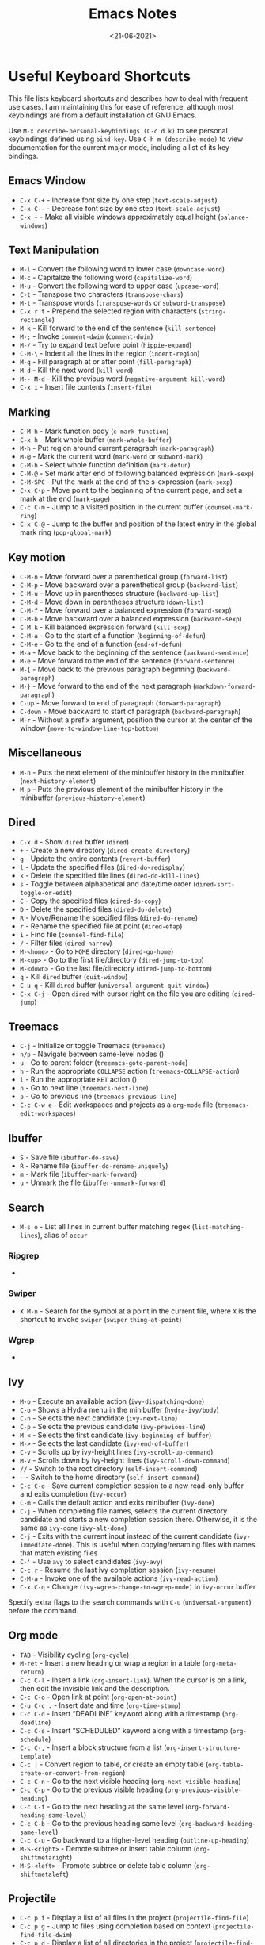 #+TITLE: Emacs Notes
#+AUTHOR: Swarnendu Biswas
#+DATE: <21-06-2021>
#+EMAIL: swarnendu@cse.iitk.ac.in
#+CREATOR: Emacs 27 (Org mode 9.4.4)
#+STARTUP: showall noindent showstars nohideblocks
#+OPTIONS: ':t '^:{} H:4 num:3 author:nil date:nil toc:nil tags:nil TeX:t LaTeX:t timestamp:t
#+LaTeX_CLASS_OPTIONS: [10pt]
#+LATEX_HEADER: \usepackage{palatino}
#+LATEX_HEADER: \usepackage[letterpaper]{geometry}

* Useful Keyboard Shortcuts

This file lists keyboard shortcuts and describes how to deal with frequent use cases. I am maintaining this for ease of reference, although most keybindings are from a default installation of GNU Emacs.

Use ~M-x describe-personal-keybindings (C-c d k)~ to see personal keybindings defined using ~bind-key~. Use ~C-h m (describe-mode)~ to view documentation for the current major mode, including a list of its key bindings.

** Emacs Window

  - ~C-x C-+~ - Increase font size by one step (~text-scale-adjust~)
  - ~C-x C--~ - Decrease font size by one step (~text-scale-adjust~)
  - ~C-x +~ - Make all visible windows approximately equal height (~balance-windows~)

** Text Manipulation

  - ~M-l~ - Convert the following word to lower case (~downcase-word~)
  - ~M-c~ - Capitalize the following word (~capitalize-word~)
  - ~M-u~ - Convert the following word to upper case (~upcase-word~)
  - ~C-t~ - Transpose two characters (~transpose-chars~)
  - ~M-t~ - Transpose words (~transpose-words~ or ~subword-transpose~)
  - ~C-x r t~ - Prepend the selected region with characters (~string-rectangle~)
  - ~M-k~ - Kill forward to the end of the sentence (~kill-sentence~)
  - ~M-;~ - Invoke ~comment-dwim~ (~comment-dwim~)
  - ~M-/~ - Try to expand text before point (~hippie-expand~)
  - ~C-M-\~ - Indent all the lines in the region (~indent-region~)
  - ~M-q~ - Fill paragraph at or after point (~fill-paragraph~)
  - ~M-d~ - Kill the next word (~kill-word~)
  - ~M-- M-d~ - Kill the previous word (~negative-argument kill-word~)
  - ~C-x i~ - Insert file contents (~insert-file~)

** Marking

  - ~C-M-h~ - Mark function body (~c-mark-function~)
  - ~C-x h~ - Mark whole buffer (~mark-whole-buffer~)
  - ~M-h~ - Put region around current paragraph (~mark-paragraph~)
  - ~M-@~ - Mark the current word (~mark-word~ or ~subword-mark~)
  - ~C-M-h~ - Select whole function definition (~mark-defun~)
  - ~C-M-@~ - Set mark after end of following balanced expression (~mark-sexp~)
  - ~C-M-SPC~ - Put the mark at the end of the s-expression (~mark-sexp~)
  - ~C-x C-p~ - Move point to the beginning of the current page, and set a mark at the end (~mark-page~)
  - ~C-c C-m~ - Jump to a visited position in the current buffer (~counsel-mark-ring~)
  - ~C-x C-@~ - Jump to the buffer and position of the latest entry in the global mark ring (~pop-global-mark~)

** Key motion

  - ~C-M-n~ - Move forward over a parenthetical group (~forward-list~)
  - ~C-M-p~ - Move backward over a parenthetical group (~backward-list~)
  - ~C-M-u~ - Move up in parentheses structure (~backward-up-list~)
  - ~C-M-d~ - Move down in parentheses structure (~down-list~)
  - ~C-M-f~ - Move forward over a balanced expression (~forward-sexp~)
  - ~C-M-b~ - Move backward over a balanced expression (~backward-sexp~)
  - ~C-M-k~ - Kill balanced expression forward (~kill-sexp~)
  - ~C-M-a~ - Go to the start of a function (~beginning-of-defun~)
  - ~C-M-e~ - Go to the end of a function (~end-of-defun~)
  - ~M-a~ - Move back to the beginning of the sentence (~backward-sentence~)
  - ~M-e~ - Move forward to the end of the sentence (~forward-sentence~)
  - ~M-{~ - Move back to the previous paragraph beginning (~backward-paragraph~)
  - ~M-}~ - Move forward to the end of the next paragraph (~markdown-forward-paragraph~)
  - ~C-up~ - Move forward to end of paragraph (~forward-paragraph~)
  - ~C-down~ - Move backward to start of paragraph (~backward-paragraph~)
  - ~M-r~ - Without a prefix argument, position the cursor at the center of the window (~move-to-window-line-top-bottom~)

** Miscellaneous

  - ~M-n~ - Puts the next element of the minibuffer history in the minibuffer (~next-history-element~)
  - ~M-p~ - Puts the previous element of the minibuffer history in the minibuffer (~previous-history-element~)

** Dired

  - ~C-x d~ - Show ~dired~ buffer (~dired~)
  - ~+~ - Create a new directory (~dired-create-directory~)
  - ~g~ - Update the entire contents (~revert-buffer~)
  - ~l~ - Update the specified files (~dired-do-redisplay~)
  - ~k~ - Delete the specified file lines (~dired-do-kill-lines~)
  - ~s~ - Toggle between alphabetical and date/time order (~dired-sort-toggle-or-edit~)
  - ~C~ - Copy the specified files (~dired-do-copy~)
  - ~D~ - Delete the specified files (~dired-do-delete~)
  - ~R~ - Move/Rename the specified files (~dired-do-rename~)
  - ~r~ - Rename the specified file at point (~dired-efap~)
  - ~i~ - Find file (~counsel-find-file~)
  - ~/~ - Filter files (~dired-narrow~)
  - ~M-<home>~ - Go to ~HOME~ directory (~dired-go-home~)
  - ~M-<up>~ - Go to the first file/directory (~dired-jump-to-top~)
  - ~M-<down>~ - Go the last file/directory (~dired-jump-to-bottom~)
  - ~q~ - Kill ~dired~ buffer (~quit-window~)
  - ~C-u q~ - Kill ~dired~ buffer (~universal-argument quit-window~)
  - ~C-x C-j~ - Open ~dired~ with cursor right on the file you are editing (~dired-jump~)

** Treemacs

  - ~C-j~ - Initialize or toggle Treemacs (~treemacs~)
  - ~n/p~ - Navigate between same-level nodes ()
  - ~u~ - Go to parent folder (~treemacs-goto-parent-node~)
  - ~h~ - Run the appropriate ~COLLAPSE~ action (~treemacs-COLLAPSE-action~)
  - ~l~ - Run the appropriate ~RET~ action ()
  - ~n~ - Go to next line (~treemacs-next-line~)
  - ~p~ - Go to previous line (~treemacs-previous-line~)
  - ~C-c C-w e~ - Edit workspaces and projects as a ~org-mode~ file (~treemacs-edit-workspaces~)

** Ibuffer

  - ~S~ - Save file (~ibuffer-do-save~)
  - ~R~ - Rename file (~ibuffer-do-rename-uniquely~)
  - ~m~ - Mark file (~ibuffer-mark-forward~)
  - ~u~ - Unmark the file (~ibuffer-unmark-forward~)

** Search

  - ~M-s o~ - List all lines in current buffer matching regex (~list-matching-lines~), alias of ~occur~

*** Ripgrep

  -

*** Swiper

  - ~X M-n~ - Search for the symbol at a point in the current file, where ~X~ is the shortcut to invoke ~swiper~ (~swiper~ ~thing-at-point~)

*** Wgrep

  -

** Ivy

  - ~M-o~ - Execute an available action (~ivy-dispatching-done~)
  - ~C-o~ - Shows a Hydra menu in the minibuffer (~hydra-ivy/body~)
  - ~C-n~ - Selects the next candidate (~ivy-next-line~)
  - ~C-p~ - Selects the previous candidate (~ivy-previous-line~)
  - ~M-<~ - Selects the first candidate (~ivy-beginning-of-buffer~)
  - ~M->~ - Selects the last candidate (~ivy-end-of-buffer~)
  - ~C-v~ - Scrolls up by ivy-height lines (~ivy-scroll-up-command~)
  - ~M-v~ - Scrolls down by ivy-height lines (~ivy-scroll-down-command~)
  - ~//~ - Switch to the root directory (~self-insert-command~)
  - ~~~ - Switch to the home directory (~self-insert-command~)
  - ~C-c C-o~ - Save current completion session to a new read-only buffer and exits completion (~ivy-occur~)
  - ~C-m~ - Calls the default action and exits minibuffer (~ivy-done~)
  - ~C-j~ - When completing file names, selects the current directory candidate and starts a new completion session there. Otherwise, it is the same as ~ivy-done~ (~ivy-alt-done~)
  - ~C-j~ - Exits with the current input instead of the current candidate (~ivy-immediate-done~). This is useful when copying/renaming files with names that match existing files
  - ~C-'~ - Use ~avy~ to select candidates (~ivy-avy~)
  - ~C-c r~ - Resume the last ivy completion session (~ivy-resume~)
  - ~C-M-a~ - Invoke one of the available actions (~ivy-read-action~)
  - ~C-x C-q~ - Change ~(ivy-wgrep-change-to-wgrep-mode)~ in ~ivy-occur~ buffer

Specify extra flags to the search commands with ~C-u~ (~universal-argument~) before the command.

** Org mode

  - ~TAB~ - Visibility cycling (~org-cycle~)
  - ~M-ret~ - Insert a new heading or wrap a region in a table (~org-meta-return~)
  - ~C-c C-l~ - Insert a link (~org-insert-link~). When the cursor is on a link, then edit the invisible link and the description.
  - ~C-c C-o~ - Open link at point (~org-open-at-point~)
  - ~C-u C-c .~ - Insert date and time (~org-time-stamp~)
  - ~C-c C-d~ - Insert "DEADLINE" keyword along with a timestamp (~org-deadline~)
  - ~C-c C-s~ - Insert "SCHEDULED" keyword along with a timestamp (~org-schedule~)
  - ~C-c C-,~ - Insert a block structure from a list (~org-insert-structure-template~)
  - ~C-c |~ - Convert region to table, or create an empty table (~org-table-create-or-convert-from-region~)
  - ~C-c C-n~ - Go to the next visible heading (~org-next-visible-heading~)
  - ~C-c C-p~ - Go to the previous visible heading (~org-previous-visible-heading~)
  - ~C-c C-f~ - Go to the next heading at the same level (~org-forward-heading-same-level~)
  - ~C-c C-b~ - Go to the previous heading same level (~org-backward-heading-same-level~)
  - ~C-c C-u~ - Go backward to a higher-level heading (~outline-up-heading~)
  - ~M-S-<right>~ - Demote subtree or insert table column (~org-shiftmetaright~)
  - ~M-S-<left>~ - Promote subtree or delete table column (~org-shiftmetaleft~)

** Projectile

  - ~C-c p f~ - Display a list of all files in the project (~projectile-find-file~)
  - ~C-c p g~ - Jump to files using completion based on context (~projectile-find-file-dwim~)
  - ~C-c p d~ - Display a list of all directories in the project (~projectile-find-dir~)
  - ~C-c p b~ - List buffers local to the current project (~projectile-switch-to-buffer~)
  - ~C-c p e~ - Jump to recently-visited files in the project (~projectile-recentf~)
  - ~C-c p r~ - Simple refactoring with text replace in the current project (~projectile-replace~)
  - ~C-c p S~ - Save all project buffers (~projectile-save-project-buffers~)
  - ~C-c p a~ - Switch between ~.h~ and ~.c~ or ~.cpp~ files, useful for C/C++ projects (~projectile-find-other-file~)
  - ~C-c p i~ - Invalidate the project cache (if existing) (~projectile-invalidate-cache~)
  - ~<f5>~ - Switch project (~counsel-projectile-switch-project~)
  - ~<f6>~ - Find file (~counsel-projectile-find-file~)
  - ~<f7>~ - Run a ~rg~ search in the project (~counsel-projectile-rg~)
  - ~C-c p s g~ - Grep in the project (~counsel-projectile-grep~)
  - ~C-c p v~ - Run ~vc-dir~ on the project root (~projectile-vc~)
  - ~C-c p k~ - Kill all project buffers (~projectile-kill-buffers~)
  - ~C-c p E~ - Opens the root ~dir-locals-file~ of the project
  - ~C-c p C-h~ - Show all projectile keybindings ()

** LaTeX/AUCTeX

  - ~C-c @ C-n~ - Move to next heading (at any level) (~outline-next-visible-heading~)
  - ~C-c @ C-p~ - Move to previous heading (at any level) (~outline-previous-visible-heading~)
  - ~C-c @ C-f~ - Move Forward to next heading at the same level (~outline-forward-same-level~)
  - ~C-c @ C-b~ - Move Backward to previous heading at the same level (~outline-backward-same-level~)
  - ~C-c C-s~ - Insert sectioning command (~LaTeX-section~)
  - ~C-c C-e~ - Make LaTeX environment (~\begin{...}-\end{...}~ pair) (~LaTeX-environment~). Change the current environment with ~C-u C-c C-e~.
  - ~C-c C-m~ - Insert macros ()
  - ~C-c ]~ - Close LaTeX environment (~LaTeX-close-environment~)
  - ~C-c C-o C-f~ - Toggle folding mode (~TeX-fold-mode~)
  - ~C-c C-f C-e~ - Insert formatted text (~TeX-font~)
  - ~C-c C-f C-b~ - Insert bold text ()
  - ~C-c C-f C-m~ - Insert medium text ()
  - ~C-c C-f C-i~ - Insert italicized text ()
  - ~C-c C-f C-e~ - Insert emphasized text ()
  - ~C-c C-f C-s~ - Insert slanted text ()
  - ~C-c C-f C-r~ - Insert roman text ()
  - ~C-c C-f C-t~ - Insert typewriter text ()
  - ~C-c C-f C-f~ - Insert serif text ()
  - ~C-c C-f C-c~ - Insert small caps text ()
  - ~C-c C-f C-l~ - Insert lower case text ()
  - ~C-c C-f C-w~ - Insert swash text ()
  - ~C-c C-f C-d~ - Delete the innermost font specification containing the point ()
  - ~C-c _~ - Set master file (~~)
  - ~C-c ^~ - Switch to master file (~TeX-home-buffer~)
  - ~C-M-a~ - Move point to the "\begin" of the current environment (~LaTeX-find-matching-begin~)
  - ~C-M-e~ - Move point to the "\end" of the current environment (~LaTeX-find-matching-end~)
  - ~M-j~ - Close the current item, move to the next line and insert an appropriate "\item" for the current environment (~LaTeX-insert-item~)
  - ~C-c ~~ - Toggle LaTeX Math mode (~LaTeX-math-mode~)
  - ~C-c .~ - Set mark to the end of the current environment and point to the matching beginning (~LaTeX-mark-environment~)
  - ~C-c *~ - Set mark at end of current logical section, and point at top (~LaTeX-mark-section~)
  - ~C-c ;~ - Add or remove "%" from the beginning of each line in the current region (~TeX-comment-or-uncomment-region~)
  - ~C-c %~ - Add or remove "%" from the beginning of each line in the current paragraph (~TeX-comment-or-uncomment-paragraph~)
  - ~C-c C-q C-p~ - Fill and indent the current paragraph (~LaTeX-fill-paragraph~)
  - ~C-c C-q C-e~ - Fill and indent the current environment (~LaTeX-fill-environment~)
  - ~C-c C-q C-s~ - Fill and indent the current logical sectional unit (~LaTeX-fill-section~)
  - ~C-c C-q C-r~ - Fill and indent the current region (~LaTeX-fill-region~)

** Reftex

  - ~C-c (~ - Create a label (~reftex-label~)
  - ~C-c )~ - Look up a reference (~reftex-reference~)
  - ~C-c [~ - Look up a bibliography reference (~reftex-citation~)
  - ~C-c =~ - Look up the TOC (~reftex-toc~)

To enforce reparsing, call any of the commands described above with a raw ~C-u~ prefix, or press the ~r~
key in the label selection buffer, the table of contents buffer, or the index buffer.

** Markdown

  - ~M-Ret~ - Insert new list item (~markdown-insert-list-item~)
  - ~C-c C-s i~ - Make region or word italic (~markdown-insert-italic~)
  - ~C-c C-s e~ - Make region or word emphasis (~markdown-insert-emphasis~)
  - ~C-c C-s s~ - Insert markup to make a region or word strikethrough (~markdown-insert-strike-through~)
  - ~C-c C-s p~ - Insert preformatted code blocks (~markdown-insert-p~)
  - ~C-c C-s b~ - Insert markup to make a region or word bold (~markdown-insert-bold~)
  - ~C-c C-s C~ - Insert GFM code block for a given language (~markdown-insert-gfm-code-block~)
  - ~C-c -~ - Insert a horizontal rule (~markdown-insert-hr~)
  - ~C-c C-c v~ - Export the file and view in a browser (~markdown-export-and-preview~)
  - ~C-c C-c m~ - Compile the file and show in another buffer (~markdown-other-window~)
  - ~C-c C-j~ - Insert a list (~markdown-insert-list-item~)
  - ~C-c C-c p~ - Live preview in a browser (~markdown-preview~)
  - ~C-c <~ - Outdent the region (~markdown-outdent-region~)
  - ~C-c >~ - Indent the region (~markdown-indent-region~)

** Outline

  - ~C-c @ C-t~ - Hide all the buffer except headings
  - ~C-c @ C-a~ - Show all the text in the buffer
  - ~C-c @ C-q~	- Hide everything but top levels headers
  - ~C-c @ TAB~ - Show all direct subheadings of this heading
  - ~C-c @ C-k~	- Show all subheadings, but not bodies
  - ~M-x outline-previous-heading~ - Go to the previous heading
  - ~M-x outline-next-heading~ - Go to the next heading
  - ~C-c @ C-p~	- Go to the previous visible heading
  - ~C-c @ C-n~	- Go to the next visible heading

** JSON

  - ~C-c C-f~ - Format the region/buffer (~json-reformat-region~)
  - ~C-c C-p~ - Display a path to the object at point (~json-mode-show-path~)
  - ~C-c C-t~ - Toggle between =true= and =false= at point (~json-toggle-boolean~)

** Web mode

  - ~C-c C-n~ - Jump to opening/closing blocks/tags (~web-mode-navigate~)
  - ~C-c C-f~ - Fold code for code blocks (~web-mode-fold-or-unfold~)
  - ~C-c C-i~ - Indent entire buffer (~web-mode-buffer-indent~)
  - ~M-;~ - Comment or uncomment line(s), block or region at POS (~web-mode-comment-or-uncomment~)
  - ~C-c C-m~ - Mark and expand (~web-mode-mark-and-expand~)
  - ~C-c C-w~ - Toggle whitespaces (~web-mode-whitespaces-show~)
  - ~C-c C-i~ - Indent entire buffer (~web-mode-buffer-indent~)
  - ~~C-c C-d d~ - Show tag mismatch (~~)

** XRef

  - ~M-.~ - Jump to tag underneath cursor (~xref-find-definitions~)
  - ~M-*~ - Pop back to where you previously invoked ~M-.~ (~xref-pop-marker-stacker~)
  - ~M-?~ - Find references to the identifier at point (~xref-find-references~)
  - ~C-M-.~ - Find all meaningful symbols that match PATTERN (~xref-find-apropos~)
  - ~C-o~ - Display the source of xref at point in the appropriate window (~xref-show-location-at-point~)
  - ~<tab>~ - Quit /xref/ buffer, then jump to xref on current line (~xref-quit-and-goto-xref~)
  - ~r~ - Perform interactive replacement of FROM with TO in all displayed xrefs (~xref-query-replace-in-results~)

** Programming

  - ~C-M-a~ - Jump backward to the beginning of the current function (~c-beginning-of-defun~)
  - ~C-M-e~ - Jump forward to the end of the current function (~c-end-of-defun~)
  - ~C-M-h~ - Mark the current function (~c-mark-function~)
  - ~C-M-k~ - Jump to a tag in the current file (~moo-jump-local~)
  - ~C-M-j~ - Select a tag to jump to from tags defined in the current directory (~moo-jump-directory~)
  - ~C-M-i~ - Complete symbol at point (~complete-symbol~)

** LSP

** Python with LSP

  - ~M-e~ - Jump to the next block (~python-nav-forward-block~)
  - ~M-a~ - Jump to the previous block (~python-nav-backward-block~)
  - ~C-c <~ - Indent left (~python-indent-shift-left~)
  - ~C-c >~ - Indent right (~python-indent-shift-right~)
  - - Navigate to the previous function (~python-nav-backward-defun~)
  - - Navigate to the next function (~python-nav-forward-defun~)
  - ~M-]~ - Jump to the forward block (~python-nav-forward-block~)
  - ~M-[~ - Jump to the backward block (~python-nav-backward-block~)

** C/C++ with LSP

  - ~~ - Jump to

** Flycheck

The following key bindings are available in ~flycheck-error-list-mode~.

  - ~RET~ - Go to the current error in the source buffer (~~)
  - ~n~ - Jump to the next error (~~)
  - ~p~ - Jump to the previous error (~~)
  - ~e~ - Explain the error (~~)
  - ~f~ - Filter the error list by level (~~)
  - ~F~ - Remove the filter (~~)
  - ~S~ - Sort the error list by the column at point (~~)
  - ~g~ - Check the source buffer and update the error list (~~)
  - ~q~ - Quit the error list and hide its window (~~)

** Git with Magit

Use ~magit-status~ to display information about the current Git repository and ~magit-dispatch-popup~ to see help with keybindings.

[[https://magit.vc/manual/magit/Automatic-Refreshing-of-Magit-Buffers.html#Automatic-Refreshing-of-Magit-Buffers]]

  - ~TAB~ - Expand and collapse files
  - ~n~ - Move to next section
  - ~p~ - Move to previous section
  - ~M-n~ - Move to next sibling section
  - ~M-p~ - Move to previous sibling section
  - ~s~ - Stage item (~magit-stage~)
  - ~S~ - Stage all changed files (~magit-stage-modified~)
  - ~u~ - Unstage item (~magit-unstage~)
  - ~U~ - Unstage all items (~magit-unstage-all~)
  - ~c~ - Commit menu (~magit-commit~)
    - ~c~ - Create a new commit on HEAD (~magit-commit-create~)

  - ~C-c C-c~ - Finish current editing session (~with-editor-finish~)
  - ~C-c C-k~ - Cancel current editing session (~with-editor-cancel~)
  - ~l~ - Log menu
  - ~M-S~ - Show all sections
  - ~M-H~ - Hide all sections
  - ~k~ - Delete file(s)
  - ~C-u S~ - Stage all untracked and tracked files
  - ~g~ - Refresh the current buffer (~magit-refresh~)
  - ~G~ - Refreshes all Magit buffers (~magit-refresh-all~)
  - ~k~ - Discard changes in an item (~magit-discard-item~)
  - ~v~ - Revert item (~magit-revert-item~)
  - ~F~ - Pull (~magit-pull~)
  - ~f~ - Fetch (~magit-fetch~)
  - ~y~ - List and compare references (~magit-show-references~)
  - ~i~ - Instruct Git to ignore a file (~magit-gitignore~)

** SMerge

  - ~C-c v u~ - (~smerge-keep-upper~)
  - ~C-c v l~ - (~smerge-keep-lower~)
  - ~C-c v b~ - (~smerge-keep-base~)
  - ~C-c v a~ - (~smerge-keep-all~)
  - ~C-c v n~ - (~smerge-next~)
  - ~C-c v p~ - (~smerge-prev~)
  - ~C-c v E~ - (~smerge-ediff~)

** PDF View

  - ~=~ - Enlarge text by ~pdf-view-resize-factor~ (~pdf-view-enlarge~)
  - ~+~ - Enlarge text by ~pdf-view-resize-factor~ (~pdf-view-enlarge~)
  - ~-~ - Shrink text by ~pdf-view-resize-factor~ (~pdf-view-shrink~)
  - ~0~ - (~pdf-view-scale-reset~)
  - ~n~ - View the next page in the PDF (~pdf-view-next-page-command~)
  - ~p~ - View the previous page in the PDF (~pdf-view-previous-page-command~)
  - ~C-l~ - Go to page in PDF (~pdf-view-goto-page~)
  - ~M->~ - (~pdf-view-last-page~)
  - ~M-<~ - (~pdf-view-first-page~)
  - ~H~ - (~pdf-view-fit-height-to-window~)
  - ~W~ - (~pdf-view-fit-width-to-window~)
  - ~P~ - (~pdf-view-fit-page-to-window~)

** Use Cases

*** Byte recompile the ~elpa~ directory

#+BEGIN_SRC emacs-lisp
find ~/.emacs.d/elpa -name "*.elc" -delete
(byte-recompile-directory (expand-file-name "~/.emacs.d/elpa/") 0)
#+END_SRC

*** Delete blank lines

  - Mark buffer (~C-x h~) or region
  - ~M-x flush-lines RET ^$ RET~

*** Delete blank lines with only whitespace characters

  - Mark buffer (~C-x h~) or region
  - ~M-x flush-lines RET ^\s-*$ RET~

*** Find and replace text across files in a directory

  - Run ~M-x rgrep~ to find the string
  - Run ~M-x wgrep~ or use ~C-s C-p~
  - Edit the ~rgrep~ results, you can use ~iedit-mode~
  - Use ~C-x C-s~ to commit ~wgrep~
  - Use ~C-x s !~ to save the changed files

  - [[http://stackoverflow.com/questions/270930/using-emacs-to-recursively-find-and-replace-in-text-files-not-already-open]]
  - [[https://emacsbliss.com/post/emacs-search-replace/]]

*** Search for the symbol at point

  - ~isearch~ - Traditional incremental forward search for regular expression with ~C-f~
  - ~counsel-grep-or-swiper~ - Use ~swiper~ (with overview of lines) for small buffers and ~counsel-grep~ for large files
  - ~rgrep~ - Recursively grep for ~REGEXP~ in ~FILES~ in directory tree rooted at ~DIR~
  - ~deadgrep~ - Start a ripgrep search for ~SEARCH-TERM~
  - ~counsel-rg~ - Grep for a string in the current directory using ~rg~ (~C-c s r~)
  - ~counsel-projectile-rg~ - Perform incremental search in the current project with ~rg~

**** Isearch

  - ~C-f C-w~ - Search for the word from the current cursor position, keep hitting ~C-w~ to add subsequent words to the search (~isearch-forward-regexp~)

**** Swiper

  - ~C-f M-j~ - Search for the word from the current cursor position (~swiper~ ~ivy-yank-word~)
  - ~C-f M-n~ - Search for the complete word from under the current cursor (~swiper~ ~ivy-next-history-element~)
  - [[https://github.com/abo-abo/swiper/pull/774][An example of excluding *.el from the files searched by ag]]
  - ~C-s~ - Bring up the last search
  - ~M-p~ - Iterate backward through the search history
  - ~M-n~ - Iterate forward through the search history

*** Search in the current folder

  - ~<f8>~ - Search for word in the current directory (~deadgrep~)

*** List all files

  - ~C-x j~ - List all files in given directory (~sb/counsel-all-files-recursively~)
  - ~C-x f~ - Jump to a file below the current directory (~counsel-file-jump~)

*** Combining ~find~ and ~grep~

The use case is to search all files in a file hierarchy for some regular expression with a ~find~/~grep~ pipeline. For example, to search the ~lisp~ directory and all of its subdirectories for file containing the ~mapcar~ function, one could use ~find ~/lisp -name "*.lisp" -exec grep -H mapcar {} \;~. In GNU Emacs, we can use ~find-grep-dired~.

*** Batch rename multiple files in a directory

  - Turn on ~wdired~ mode (~Ctrl+x Ctrl+q~ by default)
  - Make changes to the ~dired~ listing which are reflected back to the actual files. For example, use your favorite search-and-replace method to change the target file names.
  - Type ~Ctrl+c Ctrl+c~ to exit ~wdired~ mode and rename the files

*** Copy file path

Start ~dired~, place the cursor on the desired file, and press ~C-0 w~. This calls ~dired-copy-filename-as-kill~ with the zero-prefix argument, and will copy the file path to the clipboard.

*** [[https://200ok.ch/posts/edit-remote-files-with-emacs.html][Edit remote files with Emacs]]

  - Open ~eshell~
  - Change to a remote directory: ~cd /ssh:swarnendu@swarnendu6.cse.iitk.ac.in:~
  - Edit files

*** Insert file path into buffer

Navigate to the file, press ~embark-act~ (~C-l~), and press ~i~ to insert the file path in the buffer.

*** Operate on matching lines

  - ~consult-line~ -> ~embark-export~ to ~occur-mode~ buffer -> ~occur-edit-mode~ for editing of matches in buffer.
  - ~consult-grep~ -> ~embark-export~ to ~grep-mode~ buffer -> ~wgrep~ for editing of all matches.
  - ~consult-find~ -> ~embark-export~ to ~dired-mode~ buffer -> ~wdired-change-to-wdired-mode~ for editing.


*** Copy multiple directories/files to another destination directory

  - Set ~(setq dired-dwim-target t)~
  - Split the window and open the source and destination directories with ~dired~
  - Mark the desired directories/files in one ~dired~ window
  - Move the files with ~R~, the destination directory will the default prompt
